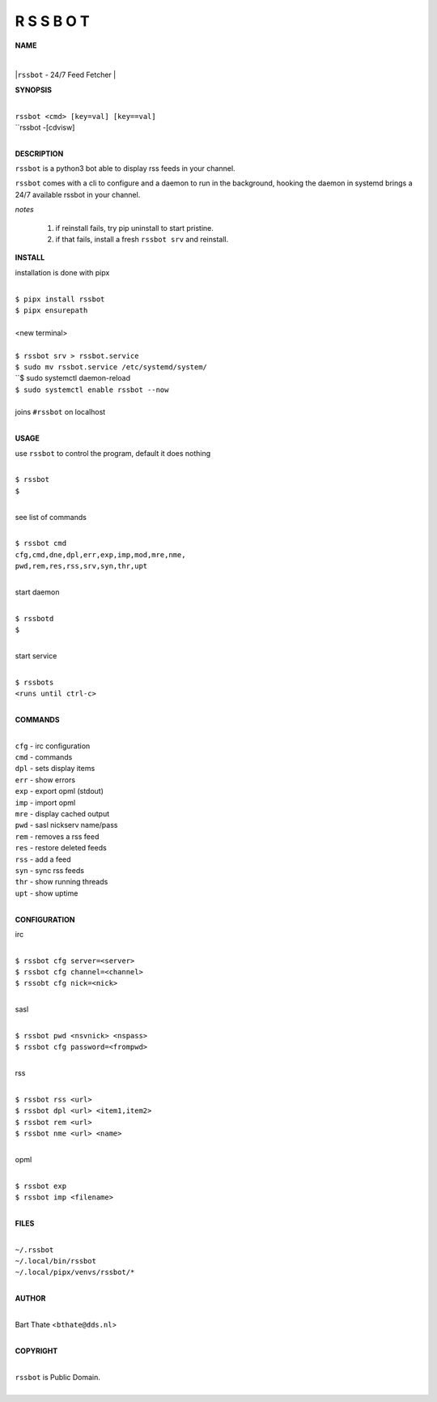 R S S B O T
===========


**NAME**


|
|``rssbot`` - 24/7 Feed Fetcher
|

**SYNOPSIS**

|
| ``rssbot <cmd> [key=val] [key==val]``
| ``rssbot -[cdvisw]
|


**DESCRIPTION**


``rssbot`` is a python3 bot able to display rss feeds in your channel.


``rssbot`` comes with a cli to configure and a daemon to run in the
background, hooking the daemon in systemd brings a 24/7 available
rssbot in your channel.


*notes*

 1) if reinstall fails, try pip uninstall to start pristine.
 2) if that fails, install a fresh ``rssbot srv`` and reinstall.


**INSTALL**


installation is done with pipx

|
| ``$ pipx install rssbot``
| ``$ pipx ensurepath``
|
| <new terminal>
|
| ``$ rssbot srv > rssbot.service``
| ``$ sudo mv rssbot.service /etc/systemd/system/``
| ``$ sudo systemctl daemon-reload
| ``$ sudo systemctl enable rssbot --now``
|
| joins ``#rssbot`` on localhost
|

**USAGE**

use ``rssbot`` to control the program, default it does nothing

|
| ``$ rssbot``
| ``$``
|

see list of commands

|
| ``$ rssbot cmd``
| ``cfg,cmd,dne,dpl,err,exp,imp,mod,mre,nme,``
| ``pwd,rem,res,rss,srv,syn,thr,upt``
|

start daemon

|
| ``$ rssbotd``
| ``$``
|

start service

|
| ``$ rssbots``
| ``<runs until ctrl-c>``
|


**COMMANDS**

|
| ``cfg`` - irc configuration
| ``cmd`` - commands
| ``dpl`` - sets display items
| ``err`` - show errors
| ``exp`` - export opml (stdout)
| ``imp`` - import opml
| ``mre`` - display cached output
| ``pwd`` - sasl nickserv name/pass
| ``rem`` - removes a rss feed
| ``res`` - restore deleted feeds
| ``rss`` - add a feed
| ``syn`` - sync rss feeds
| ``thr`` - show running threads
| ``upt`` - show uptime
|

**CONFIGURATION**

irc

|
| ``$ rssbot cfg server=<server>``
| ``$ rssbot cfg channel=<channel>``
| ``$ rssobt cfg nick=<nick>``
|

sasl

|
| ``$ rssbot pwd <nsvnick> <nspass>``
| ``$ rssbot cfg password=<frompwd>``
|

rss

|
| ``$ rssbot rss <url>``
| ``$ rssbot dpl <url> <item1,item2>``
| ``$ rssbot rem <url>``
| ``$ rssbot nme <url> <name>``
|

opml

|
| ``$ rssbot exp``
| ``$ rssbot imp <filename>``
|


**FILES**

|
| ``~/.rssbot``
| ``~/.local/bin/rssbot``
| ``~/.local/pipx/venvs/rssbot/*``
|

**AUTHOR**

|
| Bart Thate <``bthate@dds.nl``>
|

**COPYRIGHT**

|
| ``rssbot`` is Public Domain.
|
